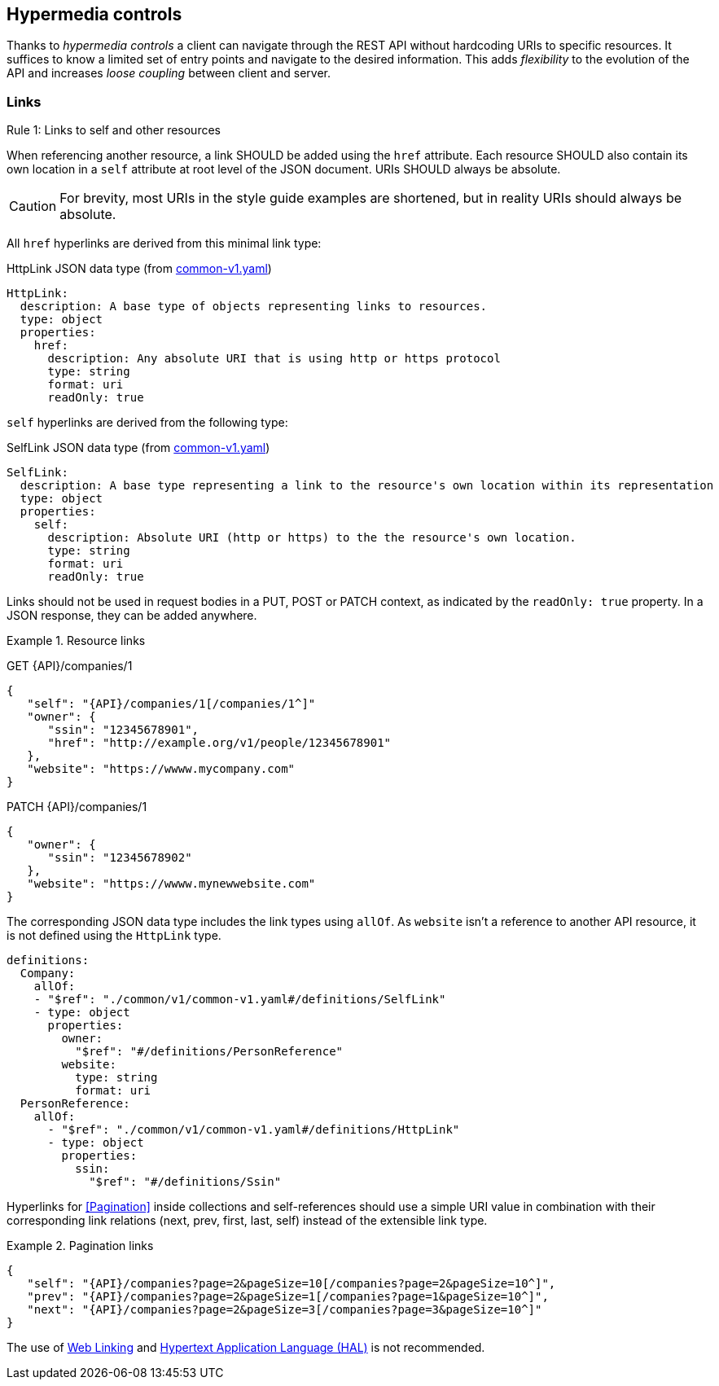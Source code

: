 == Hypermedia controls ==

Thanks to _hypermedia controls_ a client can navigate through the REST API without hardcoding URIs to specific resources. It suffices to know a limited set of entry points and navigate to the desired information. This adds _flexibility_ to the evolution of the API and increases _loose coupling_ between client and server.

[[links]]
=== Links ===

[.rule, caption="Rule {counter:rule-number}: "]
.Links to self and other resources
====
When referencing another resource, a link SHOULD be added using the `href` attribute.
Each resource SHOULD also contain its own location in a `self` attribute at root level of the JSON document.
URIs SHOULD always be absolute.
====

CAUTION: For brevity, most URIs in the style guide examples are shortened, but in reality URIs should always be absolute.

All `href` hyperlinks are derived from this minimal link type:

.HttpLink JSON data type (from https://github.com/belgif/openapi-common/blob/master/src/main/swagger/common/v1/common-v1.yaml[common-v1.yaml])
```YAML
HttpLink:
  description: A base type of objects representing links to resources.
  type: object
  properties:
    href:
      description: Any absolute URI that is using http or https protocol
      type: string
      format: uri
      readOnly: true
```

`self` hyperlinks are derived from the following type:

.SelfLink JSON data type (from https://github.com/belgif/openapi-common/blob/master/src/main/swagger/common/v1/common-v1.yaml[common-v1.yaml])
```YAML
SelfLink:
  description: A base type representing a link to the resource's own location within its representation
  type: object
  properties:
    self:
      description: Absolute URI (http or https) to the the resource's own location.
      type: string
      format: uri
      readOnly: true
```

Links should not be used in request bodies in a PUT, POST or PATCH context, as indicated by the `readOnly: true` property.
In a JSON response, they can be added anywhere.

.Resource links
====
GET {API}/companies/1

[subs="normal"]
```json
{
   "self": "{API}/companies/1[/companies/1^]"
   "owner": {
      "ssin": "12345678901",
      "href": "http://example.org/v1/people/12345678901"
   },
   "website": "https://wwww.mycompany.com"
}
```

PATCH {API}/companies/1

[subs="normal"]
```json
{
   "owner": {
      "ssin": "12345678902"
   },
   "website": "https://wwww.mynewwebsite.com"
}
```

The corresponding JSON data type includes the link types using `allOf`.
As `website` isn't a reference to another API resource, it is not defined using the `HttpLink` type.

```YAML
definitions:
  Company:
    allOf:
    - "$ref": "./common/v1/common-v1.yaml#/definitions/SelfLink"
    - type: object
      properties:
        owner:
          "$ref": "#/definitions/PersonReference"
        website:
          type: string
          format: uri
  PersonReference:
    allOf:
      - "$ref": "./common/v1/common-v1.yaml#/definitions/HttpLink"
      - type: object
        properties:
          ssin:
            "$ref": "#/definitions/Ssin"
```
====

Hyperlinks for <<Pagination>> inside collections and self-references should use a simple URI value in combination with their corresponding link relations (next, prev, first, last, self) instead of the extensible link type.

[[collection-links]]
.Pagination links
====
[subs="normal"]
```json
{
   "self": "{API}/companies?page=2&pageSize=10[/companies?page=2&pageSize=10^]",
   "prev": "{API}/companies?page=2&pageSize=1[/companies?page=1&pageSize=10^]",
   "next": "{API}/companies?page=2&pageSize=3[/companies?page=3&pageSize=10^]"
}
```
====

The use of https://tools.ietf.org/html/rfc5988[Web Linking] and https://tools.ietf.org/html/draft-kelly-json-hal-08[Hypertext Application Language (HAL)] is not recommended.
